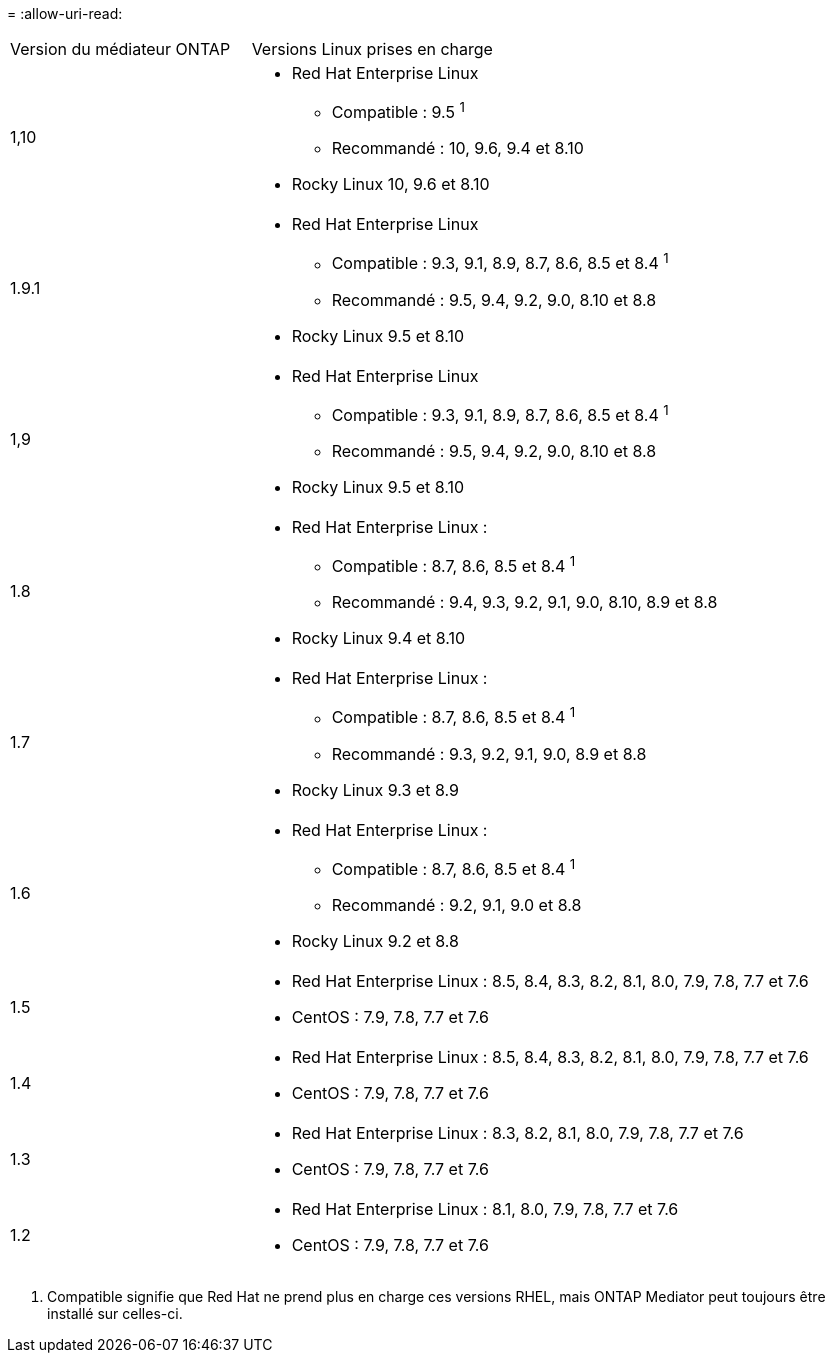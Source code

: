 = 
:allow-uri-read: 


[cols="30,70"]
|===


| Version du médiateur ONTAP | Versions Linux prises en charge 


 a| 
1,10
 a| 
* Red Hat Enterprise Linux
+
** Compatible : 9.5 ^1^
** Recommandé : 10, 9.6, 9.4 et 8.10


* Rocky Linux 10, 9.6 et 8.10




 a| 
1.9.1
 a| 
* Red Hat Enterprise Linux
+
** Compatible : 9.3, 9.1, 8.9, 8.7, 8.6, 8.5 et 8.4 ^1^
** Recommandé : 9.5, 9.4, 9.2, 9.0, 8.10 et 8.8


* Rocky Linux 9.5 et 8.10




 a| 
1,9
 a| 
* Red Hat Enterprise Linux
+
** Compatible : 9.3, 9.1, 8.9, 8.7, 8.6, 8.5 et 8.4 ^1^
** Recommandé : 9.5, 9.4, 9.2, 9.0, 8.10 et 8.8


* Rocky Linux 9.5 et 8.10




 a| 
1.8
 a| 
* Red Hat Enterprise Linux :
+
** Compatible : 8.7, 8.6, 8.5 et 8.4 ^1^
** Recommandé : 9.4, 9.3, 9.2, 9.1, 9.0, 8.10, 8.9 et 8.8


* Rocky Linux 9.4 et 8.10




 a| 
1.7
 a| 
* Red Hat Enterprise Linux :
+
** Compatible : 8.7, 8.6, 8.5 et 8.4 ^1^
** Recommandé : 9.3, 9.2, 9.1, 9.0, 8.9 et 8.8


* Rocky Linux 9.3 et 8.9




 a| 
1.6
 a| 
* Red Hat Enterprise Linux :
+
** Compatible : 8.7, 8.6, 8.5 et 8.4 ^1^
** Recommandé : 9.2, 9.1, 9.0 et 8.8


* Rocky Linux 9.2 et 8.8




 a| 
1.5
 a| 
* Red Hat Enterprise Linux : 8.5, 8.4, 8.3, 8.2, 8.1, 8.0, 7.9, 7.8, 7.7 et 7.6
* CentOS : 7.9, 7.8, 7.7 et 7.6




 a| 
1.4
 a| 
* Red Hat Enterprise Linux : 8.5, 8.4, 8.3, 8.2, 8.1, 8.0, 7.9, 7.8, 7.7 et 7.6
* CentOS : 7.9, 7.8, 7.7 et 7.6




 a| 
1.3
 a| 
* Red Hat Enterprise Linux : 8.3, 8.2, 8.1, 8.0, 7.9, 7.8, 7.7 et 7.6
* CentOS : 7.9, 7.8, 7.7 et 7.6




 a| 
1.2
 a| 
* Red Hat Enterprise Linux : 8.1, 8.0, 7.9, 7.8, 7.7 et 7.6
* CentOS : 7.9, 7.8, 7.7 et 7.6


|===
. Compatible signifie que Red Hat ne prend plus en charge ces versions RHEL, mais ONTAP Mediator peut toujours être installé sur celles-ci.

